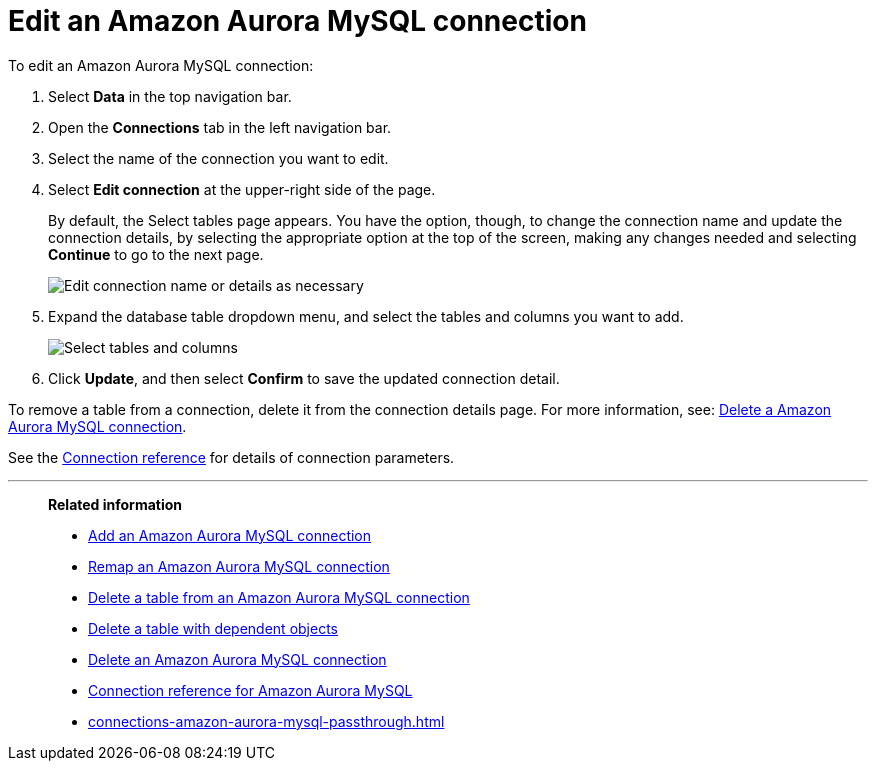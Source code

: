 = Edit an {connection} connection
:last_updated: 4/19/2023
:linkattrs:
:experimental:
:page-layout: default-cloud
:page-aliases:
:description: You can edit an Amazon Aurora MySQL connection to add tables and columns.
:connection: Amazon Aurora MySQL

To edit an {connection} connection:

. Select *Data* in the top navigation bar.
. Open the *Connections* tab in the left navigation bar.
. Select the name of the connection you want to edit.
. Select *Edit connection* at the upper-right side of the page.
+
By default, the Select tables page appears.
You have the option, though, to change the connection name and update the connection details, by selecting the appropriate option at the top of the screen, making any changes needed and selecting *Continue* to go to the next page.
+
image::edit_connection_btns.png[Edit connection name or details as necessary]

. Expand the database table dropdown menu, and select the tables and columns you want to add.
+
image::teradata-edittables.png[Select tables and columns]
// ![]({{ site.baseurl }}/images/connection-update.png "Edit connection dialog box")

. Click *Update*, and then select *Confirm* to save the updated connection detail.

To remove a table from a connection, delete it from the connection details page.
For more information, see: xref:connections-amazon-aurora-mysql-delete.adoc[Delete a {connection} connection].

See the xref:connections-amazon-aurora-mysql-reference.adoc[Connection reference] for details of connection parameters.

'''
> **Related information**
>
> * xref:connections-amazon-aurora-mysql-add.adoc[Add an {connection} connection]
> * xref:connections-amazon-aurora-mysql-remap.adoc[Remap an {connection} connection]
> * xref:connections-amazon-aurora-mysql-delete-table.adoc[Delete a table from an {connection} connection]
> * xref:connections-amazon-aurora-mysql-delete-table-dependencies.adoc[Delete a table with dependent objects]
> * xref:connections-amazon-aurora-mysql-delete.adoc[Delete an {connection} connection]
> * xref:connections-amazon-aurora-mysql-reference.adoc[Connection reference for {connection}]
> * xref:connections-amazon-aurora-mysql-passthrough.adoc[]